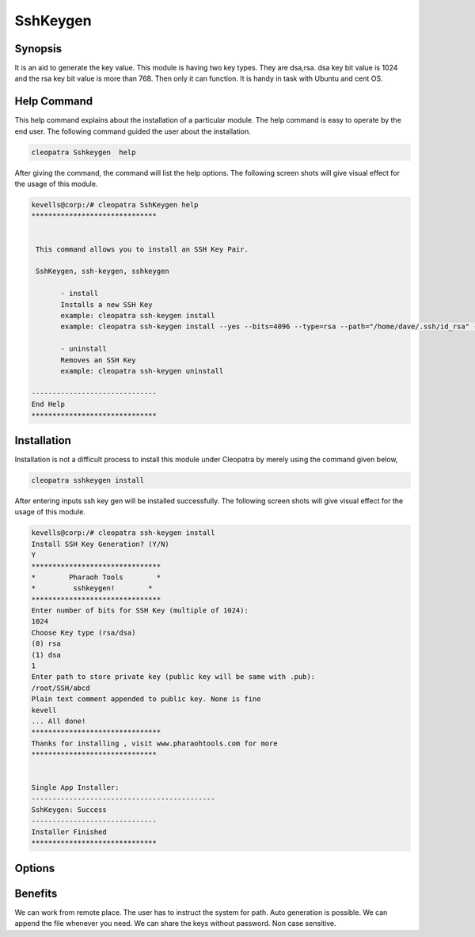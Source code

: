 ============
SshKeygen
============


Synopsis
----------

It is an aid to generate the key value. This module is having two key types. They are dsa,rsa. dsa key bit value is 1024 and the rsa key bit value is more than 768. Then only it can function. It is handy in task with Ubuntu and cent OS.

Help Command
-------------

This help command explains about the installation of a particular module. The help command is easy to operate by the end user. The following command guided the user about the installation.

.. code-block:: bash
		
		cleopatra Sshkeygen  help

After giving the command, the command will list the help options. The following screen shots will give visual effect for the usage of this module.


.. code-block:: bash

 kevells@corp:/# cleopatra SshKeygen help
 ******************************


  This command allows you to install an SSH Key Pair.

  SshKeygen, ssh-keygen, sshkeygen

        - install
        Installs a new SSH Key
        example: cleopatra ssh-keygen install
        example: cleopatra ssh-keygen install --yes --bits=4096 --type=rsa --path="/home/dave/.ssh/id_rsa" --comment="Daves"

        - uninstall
        Removes an SSH Key
        example: cleopatra ssh-keygen uninstall

 ------------------------------
 End Help
 ******************************



Installation
-------------

Installation is not a difficult process to install this module under Cleopatra by merely using the command given below,

.. code-block:: bash

		cleopatra sshkeygen install


After entering inputs ssh key gen will be installed successfully. The following screen shots will give visual effect for the usage of this module.


.. code-block:: bash

 kevells@corp:/# cleopatra ssh-keygen install
 Install SSH Key Generation? (Y/N) 
 Y
 *******************************
 *        Pharaoh Tools        *
 *         sshkeygen!        *
 *******************************
 Enter number of bits for SSH Key (multiple of 1024):
 1024
 Choose Key type (rsa/dsa)
 (0) rsa 
 (1) dsa 
 1
 Enter path to store private key (public key will be same with .pub):
 /root/SSH/abcd
 Plain text comment appended to public key. None is fine
 kevell
 ... All done!
 *******************************
 Thanks for installing , visit www.pharaohtools.com for more
 ******************************


 Single App Installer:
 --------------------------------------------
 SshKeygen: Success
 ------------------------------
 Installer Finished
 ******************************



Options
---------


.. cssclass:: table-bordered

 +-------------------------------+----------------------------+-------------------+--------------------------------------------------+
 | Parameters			 | Directory (default)	      | Options		  | Comments					     |
 +===============================+============================+===================+==================================================+
 |Install Key Generation	 | Yes			      |			  | It will install key generation under Cleopatra   |
 +-------------------------------+----------------------------+-------------------+--------------------------------------------------+
 |Install Key Generation	 | No			      | 		  | The user has to an exit.			     |
 +-------------------------------+----------------------------+-------------------+--------------------------------------------------+
 |Choose key type		 | rsa			      | 0		  | It will install key generation under selected    |
 |				 |			      |			  | key type					     |
 +-------------------------------+----------------------------+-------------------+--------------------------------------------------+
 |Choose key type		 | dsa			      | 1		  | It will install key generation under selected    |
 |				 | 			      |			  | key type					     |
 +-------------------------------+----------------------------+-------------------+--------------------------------------------------+
 |path				 | /root/ssh/filename	      | -		  | It will create the file with public and          |
 |				 |			      |			  | private key				             |
 +-------------------------------+----------------------------+-------------------+--------------------------------------------------+
 |Command appended in file       | yes		  	      | 		  | The user has to append			     |
 +-------------------------------+----------------------------+-------------------+--------------------------------------------------+
 |Command appended in file       | No			      | 		  | Exited from the doc| 			     |
 +-------------------------------+----------------------------+-------------------+--------------------------------------------------+
   


Benefits
-----------

We can work from remote place. The user has to instruct the system for path. Auto generation is possible.  We can append the file whenever you need. We can share the keys without password. Non case sensitive.

